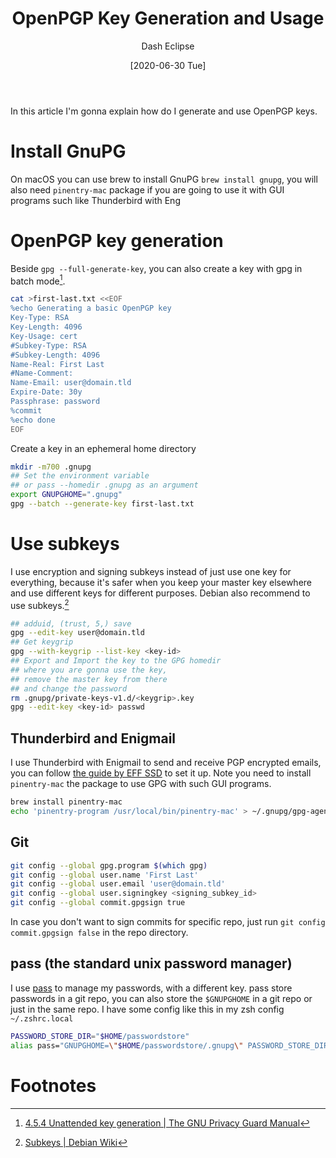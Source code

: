 #+TITLE: OpenPGP Key Generation and Usage
#+AUTHOR: Dash Eclipse
#+DATE: [2020-06-30 Tue]
#+KEYWORDS: openpgp, pgp, gnupg, gpg, subkey
#+DESCRIPTION: How do I generate OpenPGP keys and use it
#+OPTIONS: toc:nil

In this article I'm gonna explain how do I generate and use  OpenPGP keys.

* Install GnuPG
  :PROPERTIES:
  :ID:       22D75389-43AB-49A4-B998-B48AF2365397
  :PUBDATE:  <2020-07-02 Thu 21:30>
  :END:
  On macOS you can use brew to install GnuPG ~brew install gnupg~, you will also need ~pinentry-mac~ package if you are going to use it with GUI programs such like Thunderbird with Eng

* OpenPGP key generation
  :PROPERTIES:
  :ID:       890C9B02-7790-4FAC-80B7-E36F5B3058D0
  :PUBDATE:  <2020-07-02 Thu 21:30>
  :END:
  Beside ~gpg --full-generate-key~, you can also create a key with gpg in batch mode[fn:1].
  #+BEGIN_SRC sh
    cat >first-last.txt <<EOF
    %echo Generating a basic OpenPGP key
    Key-Type: RSA
    Key-Length: 4096
    Key-Usage: cert
    #Subkey-Type: RSA
    #Subkey-Length: 4096
    Name-Real: First Last
    #Name-Comment:
    Name-Email: user@domain.tld
    Expire-Date: 30y
    Passphrase: password
    %commit
    %echo done
    EOF
  #+END_SRC
  Create a key in an ephemeral home directory
  #+BEGIN_SRC sh
    mkdir -m700 .gnupg
    ## Set the environment variable
    ## or pass --homedir .gnupg as an argument
    export GNUPGHOME=".gnupg"
    gpg --batch --generate-key first-last.txt
  #+END_SRC

* Use subkeys
  :PROPERTIES:
  :ID:       E5DD933D-DF29-4D17-A703-4306E7F28349
  :PUBDATE:  <2020-07-02 Thu 21:30>
  :END:
  I use encryption and signing subkeys instead of just use one key for everything, because it's safer when you keep your master key elsewhere and use different keys for different purposes. Debian also recommend to use subkeys.[fn:2]
  #+BEGIN_SRC sh
    ## adduid, (trust, 5,) save
    gpg --edit-key user@domain.tld
    ## Get keygrip
    gpg --with-keygrip --list-key <key-id>
    ## Export and Import the key to the GPG homedir
    ## where you are gonna use the key,
    ## remove the master key from there
    ## and change the password
    rm .gnupg/private-keys-v1.d/<keygrip>.key
    gpg --edit-key <key-id> passwd
  #+END_SRC
** Thunderbird and Enigmail
   I use Thunderbird with Enigmail to send and receive PGP encrypted emails, you can follow [[https://ssd.eff.org/en/module/how-use-pgp-mac-os-x][the guide by EFF SSD]] to set it up. Note you need to install ~pinentry-mac~ the package to use GPG with such GUI programs.
   #+BEGIN_SRC sh
     brew install pinentry-mac
     echo 'pinentry-program /usr/local/bin/pinentry-mac' > ~/.gnupg/gpg-agent.conf
   #+END_SRC
** Git
   #+BEGIN_SRC sh
     git config --global gpg.program $(which gpg)
     git config --global user.name 'First Last'
     git config --global user.email 'user@domain.tld'
     git config --global user.signingkey <signing_subkey_id>
     git config --global commit.gpgsign true
   #+END_SRC
   In case you don't want to sign commits for specific repo, just run ~git config commit.gpgsign false~ in the repo directory.
** pass (the standard unix password manager)
   I use [[https://www.passwordstore.org/][pass]] to manage my passwords, with a different key. pass store passwords in a git repo, you can also store the ~$GNUPGHOME~ in a git repo or just in the same repo.
   I have some config like this in my zsh config ~~/.zshrc.local~
   #+BEGIN_SRC sh
     PASSWORD_STORE_DIR="$HOME/passwordstore"
     alias pass="GNUPGHOME=\"$HOME/passwordstore/.gnupg\" PASSWORD_STORE_DIR=\"$HOME/passwordstore\" pass"
   #+END_SRC
* Footnotes

[fn:1] [[https://www.gnupg.org/documentation//manuals/gnupg/Unattended-GPG-key-generation.html][4.5.4 Unattended key generation | The GNU Privacy Guard Manual]]
[fn:2] [[https://wiki.debian.org/Subkeys][Subkeys | Debian Wiki]]
